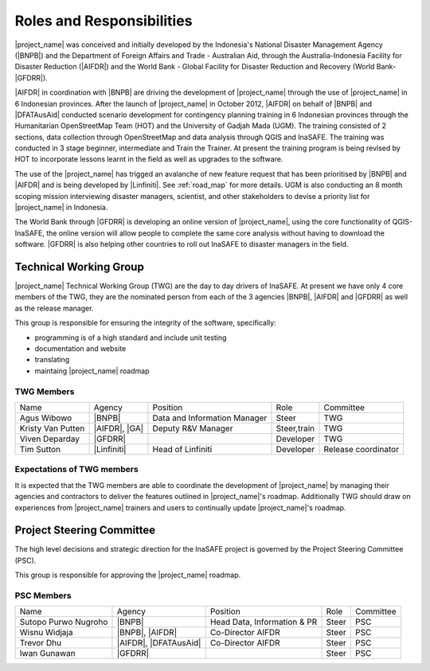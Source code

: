 .. _roles-and-responsibilities:

Roles and Responsibilities
==========================
|project_name| was conceived and initially developed by the Indonesia's
National Disaster Management Agency (|BNPB|) and the Department of Foreign
Affairs and Trade - Australian Aid, through the Australia-Indonesia Facility
for Disaster Reduction (|AIFDR|) and the World Bank - Global Facility for
Disaster Reduction and Recovery (World Bank-|GFDRR|).

|AIFDR| in coordination with |BNPB| are driving the development of
|project_name| through the use of |project_name| in 6 Indonesian provinces.
After the launch of |project_name| in October 2012, |AIFDR| on behalf of
|BNPB| and |DFATAusAid| conducted scenario development for contingency
planning training in 6 Indonesian provinces through the Humanitarian
OpenStreetMap Team (HOT) and the University of Gadjah Mada (UGM). The
training consisted of 2 sections, data collection through OpenStreetMap and
data analysis through QGIS and InaSAFE.
The training was conducted in 3 stage beginner, intermediate and Train the
Trainer.
At present the training program is being revised by HOT to incorporate
lessons learnt in the field as well as upgrades to the software.

The use of the |project_name| has trigged an avalanche of new feature
request that has been prioritised by |BNPB| and |AIFDR| and is being
developed by |Linfiniti|.
See :ref:`road_map` for more details.  UGM is also conducting an 8 month
scoping mission interviewing disaster managers, scientist,
and other stakeholders to devise a priority list for |project_name| in
Indonesia.

The World Bank through |GFDRR| is developing an online version of
|project_name|, using the core functionality of QGIS-InaSAFE,
the online version will allow people to complete the same core analysis
without having to download the software.
|GFDRR| is also helping other countries to roll out InaSAFE to disaster
managers in the field.


Technical Working Group
-----------------------

|project_name| Technical Working Group (TWG) are the day to day drivers of
InaSAFE. At present we have only 4 core members of the TWG,
they are the nominated person from each of the 3 agencies |BNPB|,
|AIFDR| and |GFDRR| as well as the release manager.

This group is responsible for ensuring the integrity of the software,
specifically:

* programming is of a high standard and include unit testing
* documentation and website
* translating
* maintaing |project_name| roadmap

TWG Members
...........

=================== ============= ============================ =========== ===================
Name                Agency        Position                     Role        Committee
------------------- ------------- ---------------------------- ----------- -------------------
Agus Wibowo         |BNPB|        Data and Information Manager Steer       TWG
Kristy Van Putten   |AIFDR|, |GA| Deputy R&V Manager           Steer,train TWG
Viven Deparday      |GFDRR|                                    Developer   TWG
Tim Sutton          |Linfiniti|   Head of Linfiniti            Developer   Release coordinator
=================== ============= ============================ =========== ===================


Expectations of TWG members
............................

It is expected that the TWG members are able to coordinate the development of
|project_name| by managing their agencies and contractors to deliver the
features outlined in |project_name|'s roadmap.  Additionally TWG should draw
on experiences from |project_name| trainers and users to continually update
|project_name|'s roadmap.


Project Steering Committee
--------------------------

The high level decisions and strategic direction for the InaSAFE project is
governed by the Project Steering Committee (PSC).

This group is responsible for approving the |project_name| roadmap.

PSC Members
...........

==================== ====================== =========================== ================ ============
Name                 Agency                 Position                    Role             Committee
-------------------- ---------------------- --------------------------- ---------------- ------------
Sutopo Purwo Nugroho |BNPB|                 Head Data, Information & PR Steer            PSC
Wisnu Widjaja        |BNPB|, |AIFDR|        Co-Director AIFDR           Steer            PSC
Trevor Dhu           |AIFDR|, |DFATAusAid|  Co-Director AIFDR           Steer            PSC
Iwan Gunawan         |GFDRR|                                            Steer            PSC
==================== ====================== =========================== ================ ============
